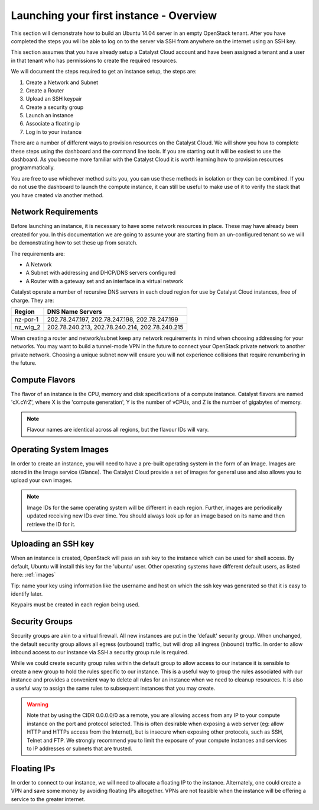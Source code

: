 .. _launching-your-first-instance:

****************************************
Launching your first instance - Overview
****************************************

This section will demonstrate how to build an Ubuntu 14.04 server in an empty
OpenStack tenant. After you have completed the steps you will be able to log
on to the server via SSH from anywhere on the internet using an SSH key.

This section assumes that you have already setup a Catalyst Cloud account and
have been assigned a tenant and a user in that tenant who has permissions to
create the required resources.

We will document the steps required to get an instance setup, the steps are:

1. Create a Network and Subnet
2. Create a Router
3. Upload an SSH keypair
4. Create a security group
5. Launch an instance
6. Associate a floating ip
7. Log in to your instance

There are a number of different ways to provision resources on the Catalyst
Cloud. We will show you how to complete these steps using the dashboard and the
command line tools. If you are starting out it will be easiest to use the
dashboard. As you become more familiar with the Catalyst Cloud it is worth
learning how to provision resources programmatically.

You are free to use whichever method suits you, you can use these methods in
isolation or they can be combined. If you do not use the dashboard to launch
the compute instance, it can still be useful to make use of it to verify the
stack that you have created via another method.

Network Requirements
====================

Before launching an instance, it is necessary to have some network resources in
place. These may have already been created for you. In this documentation we
are going to assume your are starting from an un-configured tenant so we will
be demonstrating how to set these up from scratch.

The requirements are:

* A Network
* A Subnet with addressing and DHCP/DNS servers configured
* A Router with a gateway set and an interface in a virtual network

Catalyst operate a number of recursive DNS servers in each cloud region for
use by Catalyst Cloud instances, free of charge. They are:

.. _name_servers:

+----------+------------------------------------------------+
|  Region  | DNS Name Servers                               |
+==========+================================================+
| nz-por-1 | 202.78.247.197, 202.78.247.198, 202.78.247.199 |
+----------+------------------------------------------------+
| nz_wlg_2 | 202.78.240.213, 202.78.240.214, 202.78.240.215 |
+----------+------------------------------------------------+

When creating a router and network/subnet keep any network requirements in mind
when choosing addressing for your networks. You may want to build a tunnel-mode
VPN in the future to connect your OpenStack private network to another private
network. Choosing a unique subnet now will ensure you will not experience
collisions that require renumbering in the future.

Compute Flavors
===============

The flavor of an instance is the CPU, memory and disk specifications of a
compute instance. Catalyst flavors are named 'cX.cYrZ', where X is the
'compute generation', Y is the number of vCPUs, and Z is the number of
gigabytes of memory.

.. note::

  Flavour names are identical across all regions, but the flavour IDs will
  vary.

Operating System Images
=======================

In order to create an instance, you will need to have a pre-built operating
system in the form of an Image.  Images are stored in the Image service
(Glance). The Catalyst Cloud provide a set of images for general use and also
allows you to upload your own images.

.. note::

 Image IDs for the same operating system will be different in each region.
 Further, images are periodically updated receiving new IDs over time. You
 should always look up for an image based on its name and then retrieve the ID
 for it.

Uploading an SSH key
====================

When an instance is created, OpenStack will pass an ssh key to the instance
which can be used for shell access. By default, Ubuntu will install this key
for the 'ubuntu' user. Other operating systems have different default users, as
listed here: :ref:`images`

Tip: name your key using information like the username and host on which the
ssh key was generated so that it is easy to identify later.

Keypairs must be created in each region being used.

Security Groups
===============

Security groups are akin to a virtual firewall. All new instances are put in
the 'default' security group. When unchanged, the default security group allows
all egress (outbound) traffic, but will drop all ingress (inbound) traffic. In
order to allow inbound access to our instance via SSH a security group rule is
required.

While we could create security group rules within the default group to allow
access to our instance it is sensible to create a new group to hold the rules
specific to our instance.  This is a useful way to group the rules associated
with our instance and provides a convenient way to delete all rules for an
instance when we need to cleanup resources. It is also a useful way to assign
the same rules to subsequent instances that you may create.

.. warning::

  Note that by using the CIDR 0.0.0.0/0 as a remote, you are allowing access
  from any IP to your compute instance on the port and protocol selected. This
  is often desirable when exposing a web server (eg: allow HTTP and HTTPs
  access from the Internet), but is insecure when exposing other protocols,
  such as SSH, Telnet and FTP. We strongly recommend you to limit the exposure
  of your compute instances and services to IP addresses or subnets that are
  trusted.

Floating IPs
============

In order to connect to our instance, we will need to allocate a floating IP
to the instance. Alternately, one could create a VPN and save some money by
avoiding floating IPs altogether. VPNs are not feasible when the instance
will be offering a service to the greater internet.

